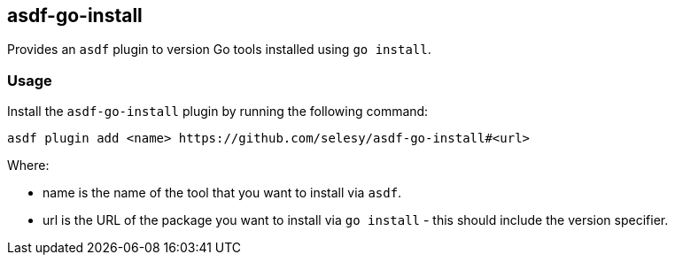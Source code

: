 == asdf-go-install

Provides an `asdf` plugin to version Go tools installed using `go install`.

=== Usage

Install the `asdf-go-install` plugin by running the following command:

----
asdf plugin add <name> https://github.com/selesy/asdf-go-install#<url>
----

Where:

* name is the name of the tool that you want to install via `asdf`.

* url is the URL of the package you want to install via `go install` - this
  should include the version specifier.

